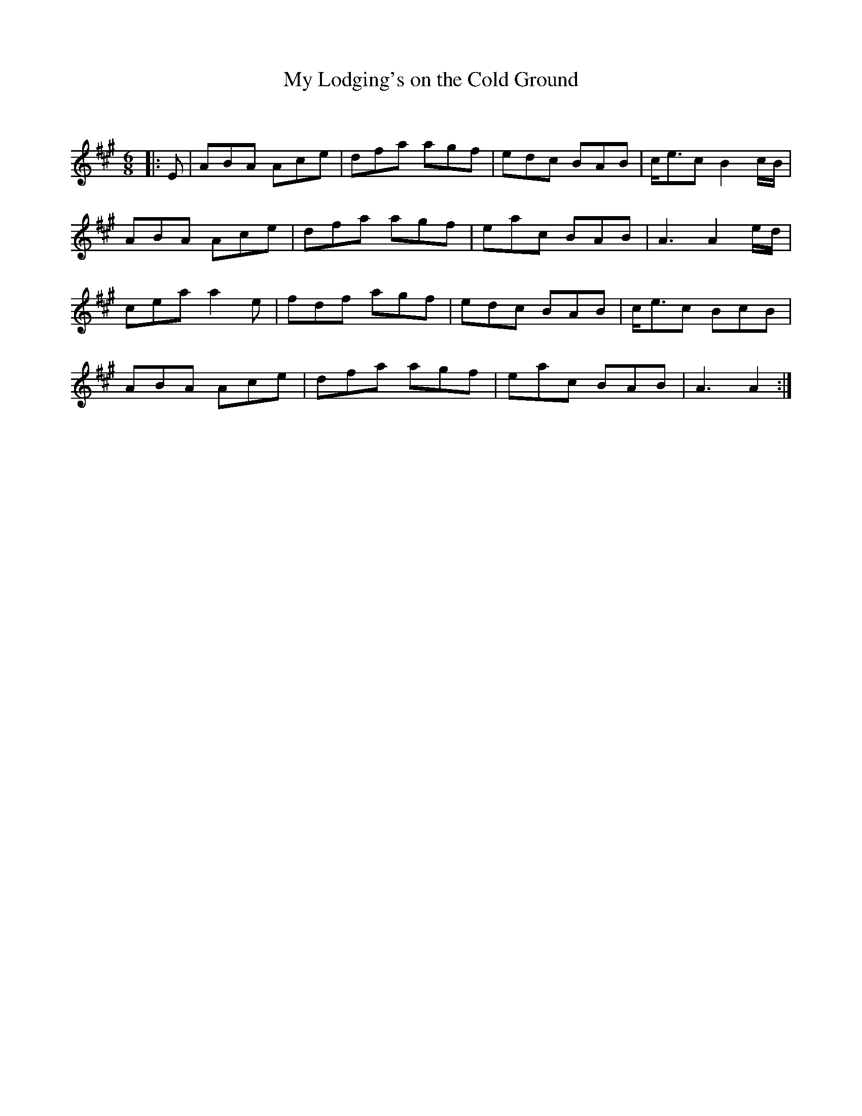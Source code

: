 X:1
T: My Lodging's on the Cold Ground
C:
R:Jig
Q:180
K:A
M:6/8
L:1/16
|:E2|A2B2A2 A2c2e2|d2f2a2 a2g2f2|e2d2c2 B2A2B2|ce3c2 B4cB|
A2B2A2 A2c2e2|d2f2a2 a2g2f2|e2a2c2 B2A2B2|A6A4ed|
c2e2a2 a4e2|f2d2f2 a2g2f2|e2d2c2 B2A2B2|ce3c2 B2c2B2|
A2B2A2 A2c2e2|d2f2a2 a2g2f2|e2a2c2 B2A2B2|A6A4:|

